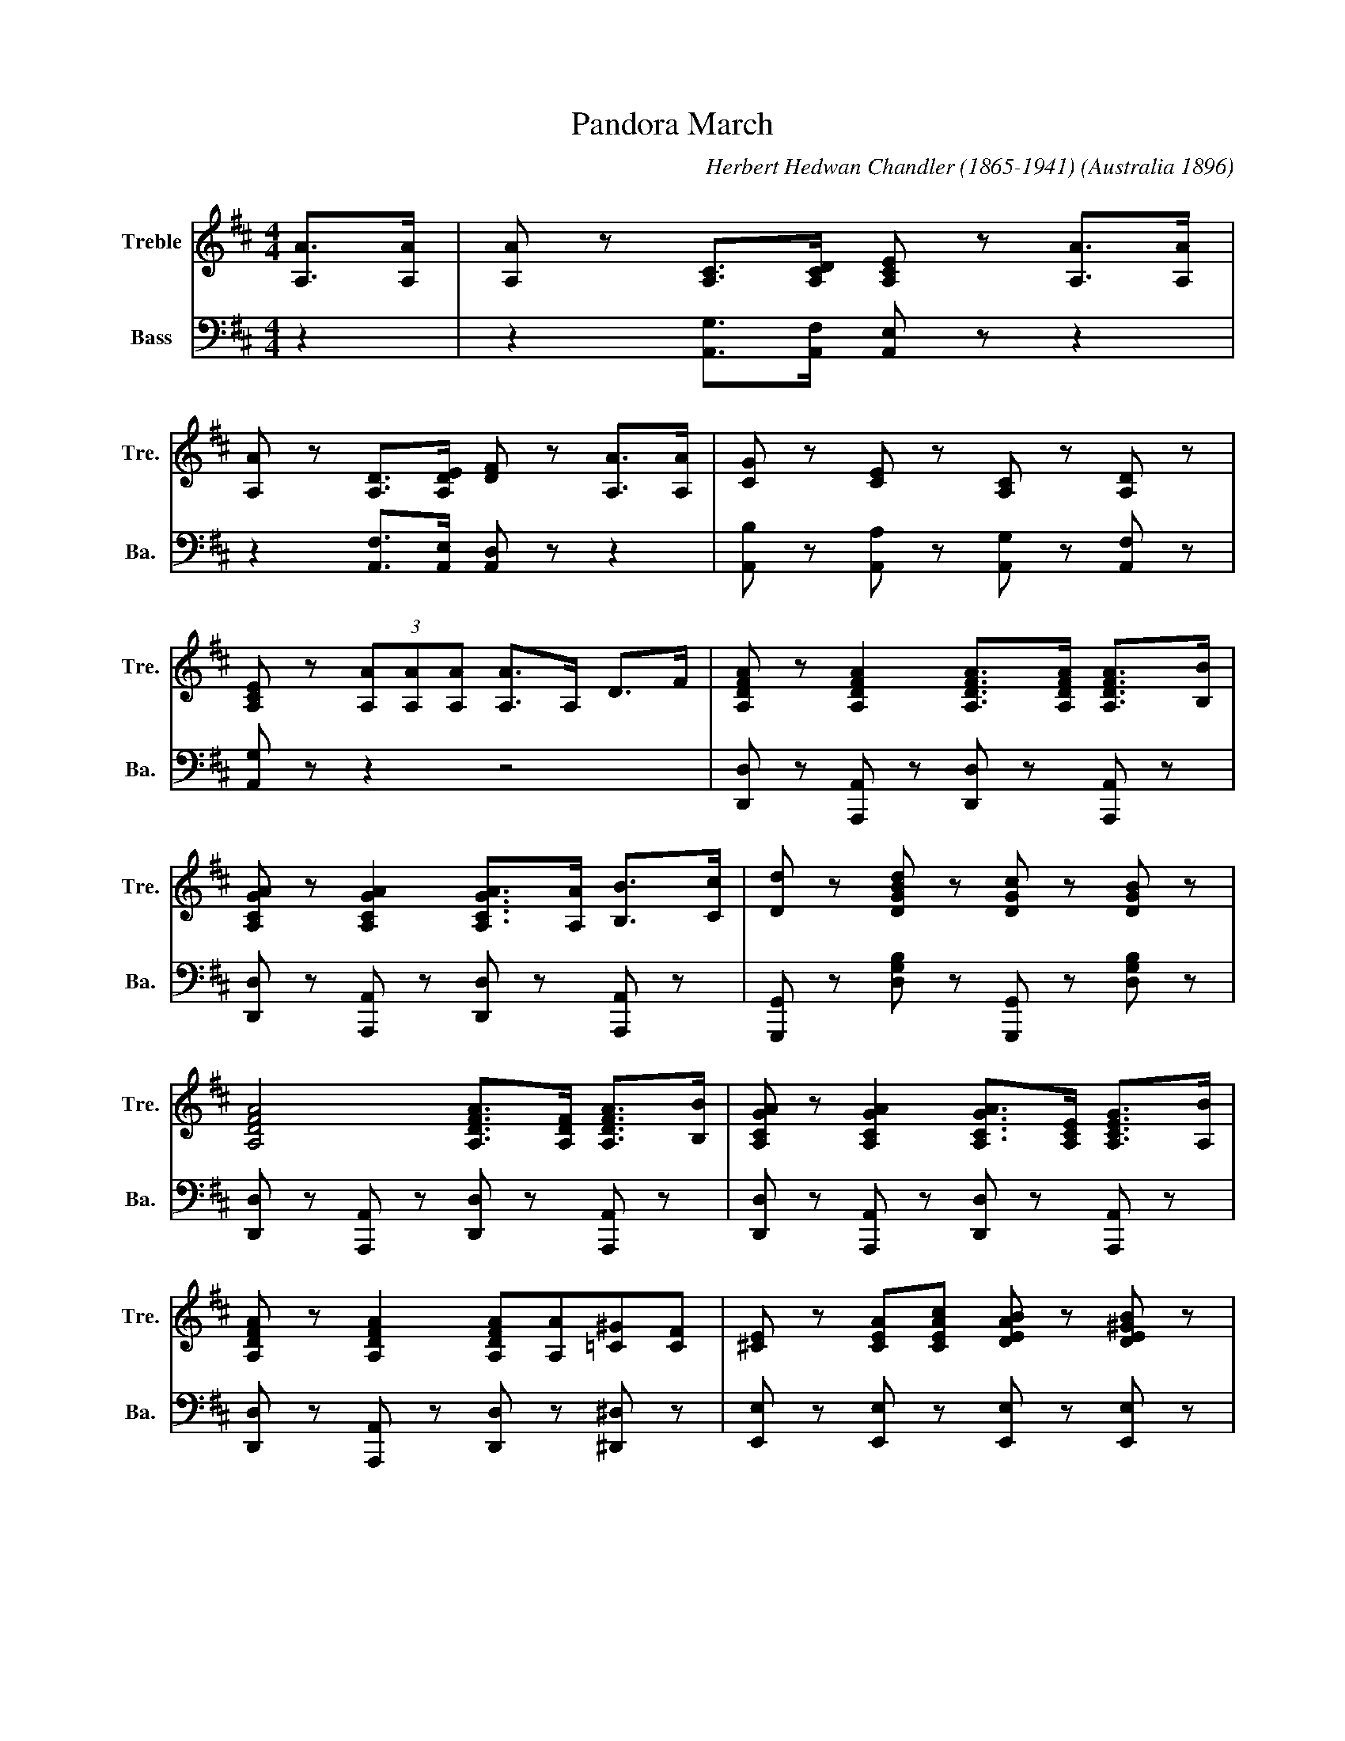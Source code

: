 
X:1
T:Pandora March
C:Herbert Hedwan Chandler (1865-1941)
S:https://nla.gov.au/nla.obj-176777224
O:Australia 1896
L:1/8
M:4/4
K:D
V:1 treble nm="Treble" snm="Tre."
V:2 bass nm="Bass" snm="Ba."
V:1
[A,A]>[A,A] | [A,A] z [A,C]>[A,CD] [A,CE] z [A,A]>[A,A] | 
[A,A] z [A,D]>[A,DE] [DF] z [A,A]>[A,A] | [CG] z [CE] z [A,C] z [A,D] z | 
[A,CE] z (3[A,A][A,A][A,A] [A,A]>A, D>F | [A,DFA] z [A,DFA]2 [A,DFA]>[A,DFA] [A,DFA]>[B,B] | 
[A,CGA] z [A,CGA]2 [A,CGA]>[A,A] [B,B]>[Cc] | [Dd] z [DGBd] z [DGc] z [DGB] z | 
[A,DFA]4 [A,DFA]>[A,DF] [A,DFA]>[B,B] | [A,CGA] z [A,CGA]2 [A,CGA]>[A,CE] [A,CEG]>[A,B] | 
[A,DFA] z [A,DFA]2 [A,DFA][A,A][=C^G][CF] | [^CE] z [CEA][CEAc] [DEAB] z [DE^GB] z | 
[CEA] z [Ace] z [GBea]>A, D>F | [A,DFA] z [A,DFA]2 [A,DFA]>[A,DF] [A,DFA]>[B,B] | 
[A,CGA] z [A,CGA]2 [A,CGA]>[A,A] [B,B]>[Cc] | [Dd] z [DGBd] z [DGc] z [DGB] z | 
[A,DFA]4 [A,DFA]>[DFA] [DGB]>[DGc] | [DGBd] z [DGBd] z [D^Ec] z [DEB] z | 
[DFB]2 [DFA]2 [B,EA]3 G | FA,^G,A, [=G,A,CF] z [G,A,CE] z | [F,A,D]2 z2 [Dd]2 z2 || 
[K:A] (3e=fe ^d>e a4 | (3e=fe ^d>e a4 | aggf feed | gffe edd^d | (3e=fe ^d>e a4 | 
(3e=fe ^d>e a3 a | gfga bgfe | ^dagf e4 | (3e=fe ^d>e a4 | (3e=fe ^d>e a4 | aggf feed | 
gffe edd^d | (3e=fe ^d>e a4 | (3aba g>a =c'3 c' | ^c'c'^bc' e'e'c'a | ed'c'b a>A, D>F || 
[K:D] [A,DFA] z [A,DFA]2 [A,DFA]>[A,DFA] [A,DFA]>[B,B] | 
[A,CGA] z [A,CGA]2 [A,CGA]>[A,A] [B,B]>[Cc] | [Dd] z [DGBd] z [DGc] z [DGB] z | 
[A,DFA]4 [A,DFA]>[A,DF] [A,DFA]>[B,B] | [A,CGA] z [A,CGA]2 [A,CGA]>[A,CE] [A,CEG]>[A,B] | 
[A,DFA] z [A,DFA]2 [A,DFA][A,A][=C^G][CF] | [^CE] z [CEA][CEAc] [DEAB] z [DE^GB] z | 
[CEA] z [Ace] z [GBea]>A, D>F | [A,DFA] z [A,DFA]2 [A,DFA]>[A,DF] [A,DFA]>[B,B] | 
[A,CGA] z [A,CGA]2 [A,CGA]>[A,A] [B,B]>[Cc] | [Dd] z [DGBd] z [DGc] z [DGB] z | 
[A,DFA]4 [A,DFA]>[DFA] [DGB]>[DGc] | [DGBd] z [DGBd] z [D^Ec] z [DEB] z | 
[DFB]2 [DFA]2 [B,EA]3 G | FA,^G,A, [=G,A,CF] z [G,A,CE] z | [F,A,D]2 z2 [Dd]2 z2 || 
[K:G] [DGBd] z [DGBd] z [EGce] z [EGce] z | [DGd]>B GA B4 | B/c/B/^A/ Be dc=A z | 
A/B/A/^G/ AB AFED | [DGBd] z [DGBd] z [EGce] z [EGce] z | [DGd]B[EG]A [^DFB]2 z2 | 
[E^GB][EGB][EGc][EGB] [Ee][Ec][EA]E | [CFB] z [CFA] z [B,G]>A, D>F || 
[K:D] [A,DFA] z [A,DFA]2 [A,DFA]>[A,DFA] [A,DFA]>[B,B] | 
[A,CGA] z [A,CGA]2 [A,CGA]>[A,A] [B,B]>[Cc] | [Dd] z [DGBd] z [DGc] z [DGB] z | 
[A,DFA]4 [A,DFA]>[A,DF] [A,DFA]>[B,B] | [A,CGA] z [A,CGA]2 [A,CGA]>[A,CE] [A,CEG]>[A,B] | 
[A,DFA] z [A,DFA]2 [A,DFA][A,A][=C^G][CF] | [^CE] z [CEA][CEAc] [DEAB] z [DE^GB] z | 
[CEA] z [Ace] z [GBea]>A, D>F | [A,DFA] z [A,DFA]2 [A,DFA]>[A,DF] [A,DFA]>[B,B] | 
[A,CGA] z [A,CGA]2 [A,CGA]>[A,A] [B,B]>[Cc] | [Dd] z [DGBd] z [DGc] z [DGB] z | 
[A,DFA]4 [A,DFA]>[DFA] [DGB]>[DGc] | [DGBd] z [DGBd] z [D^Ec] z [DEB] z | 
[DFB]2 [DFA]2 [B,EA]3 G | FA,^G,A, [=G,A,CF] z [G,A,CE] z | [F,A,D]2 z2 [Dd]2 z2 || 
[K:treble+8] (3e=fe ^d>a a4 | (3e=fe ^d>e a4 | a^ggf feed | ^gffe eddd | (3e=fe ^d>a a4 | 
(3e=fe ^d>a a4 | ^gfga bgfe | ^da^gf e4 | (3e=fe ^d>a a4 | (3e=fe ^d>a a4 | a^ggf feed | 
^gffe eddd | (3E=FE ^D>E A4 | (3ABA ^G>A =c3 c | ^c'c'bc' e'e'c'a | ed'c'b a>C D>E || 
[K:D][K:treble] [A,DFA] z [A,DFA]2 [A,DFA]>[A,DFA] [A,DFA]>[B,B] | 
[A,CGA] z [A,CGA]2 [A,CGA]>[A,A] [B,B]>[Cc] | [Dd] z [DGBd] z [DGc] z [DGB] z | 
[A,DFA]4 [A,DFA]>[A,DF] [A,DFA]>[B,B] | [A,CGA] z [A,CGA]2 [A,CGA]>[A,CE] [A,CEG]>[A,B] | 
[A,DFA] z [A,DFA]2 [A,DFA][A,A][=C^G][CF] | [^CE] z [CEA][CEAc] [DEAB] z [DE^GB] z | 
[CEA] z [Ace] z [GBea]>A, D>F | [A,DFA] z [A,DFA]2 [A,DFA]>[A,DF] [A,DFA]>[B,B] | 
[A,CGA] z [A,CGA]2 [A,CGA]>[A,A] [B,B]>[Cc] | [Dd] z [DGBd] z [DGc] z [DGB] z | 
[A,DFA]4 [A,DFA]>[DFA] [DGB]>[DGc] | [DGBd] z [DGBd] z [D^Ec] z [DEB] z | 
[DFB]2 [DFA]2 [B,EA]3 G | FA,^G,A, [=G,A,CF] z [G,A,CE] z | [F,A,D]4 [F,A,D]>A, D>F | 
A z B z A z F z | [B,D] z [B,DE] z [^A,CF]>F G>F | E z [B,EGB] z z2 [A,CEGA] z | [DFAd]6 z2 |] 
V:2
z2 | z2 [A,,G,]>[A,,F,] [A,,E,] z z2 | z2 [A,,F,]>[A,,E,] [A,,D,] z z2 | 
[A,,B,] z [A,,A,] z [A,,G,] z [A,,F,] z | [A,,G,] z z2 z4 | 
[D,,D,] z [A,,,A,,] z [D,,D,] z [A,,,A,,] z | [D,,D,] z [A,,,A,,] z [D,,D,] z [A,,,A,,] z | 
[G,,,G,,] z [D,G,B,] z [G,,,G,,] z [D,G,B,] z | [D,,D,] z [A,,,A,,] z [D,,D,] z [A,,,A,,] z | 
[D,,D,] z [A,,,A,,] z [D,,D,] z [A,,,A,,] z | [D,,D,] z [A,,,A,,] z [D,,D,] z [^D,,^D,] z | 
[E,,E,] z [E,,E,] z [E,,E,] z [E,,E,] z | [A,,,A,,] z [A,CE] z [A,CE]3/2 z/ z2 | 
[D,,D,] z [A,,,A,,] z [D,,D,] z [A,,,A,,] z | [E,,E,] z [A,,,A,,] z [E,,E,] z [A,,,A,,] z | 
[G,,,G,,] z [D,G,B,] z [G,,,G,,] z [D,G,B,] z | [D,,D,] z [A,,,A,,] z [D,,D,] z [A,,,A,,] z | 
[G,,,G,,] z [G,,,G,,] z [^G,,,^G,,] z [G,,,G,,] z | [A,,,A,,] z [A,,,A,,] z E,,, z E,, z | 
A,,, z A,, z A,,, z A,, z | [D,,,D,,]2 z2 [D,F,A,]2 z2 || 
[K:A] [A,,A,] z [CEA] z [A,,A,] z [CEA] z | [A,,A,] z [CEA] z [A,,A,] z [CEA] z | 
[E,E] z [B,DEG] z [B,,B,] z [B,DEG] z | [E,E] z [B,DEG] z [B,,B,] z [B,DEG] z | 
[A,,A,] z [CEA] z [A,,A,] z [CEA] z | [A,,A,] z [CEA] z [A,,A,] z [CEA] z | 
[B,,B,] z [B,EG] z [B,,B,] z [B,EG] z | [B,,B,] z [B,^DFA] z [E,E] z [B,D=EG] z | 
[A,,A,] z [CEA] z [A,,A,] z [CEA] z | [A,,A,] z [CEA] z [A,,A,] z [CEA] z | 
[E,E] z [B,DEG] z [B,,B,] z [B,DEG] z | [E,E] z [B,DEG] z [B,,B,] z [B,DEG] z | 
[A,,A,] z [CEA] z [A,,A,] z [CEA] z | [=F,,=F,] z [A,=C_EF] z [=CEFA]2 z z | 
[=E,=E] z [^CEA] z [CEA] z [CEA] z | [B,DEG] z [B,DEG] z [A,CEA] z z2 || 
[K:D] [D,,D,] z [A,,,A,,] z [D,,D,] z [A,,,A,,] z | [D,,D,] z [A,,,A,,] z [D,,D,] z [A,,,A,,] z | 
[G,,,G,,] z [D,G,B,] z [G,,,G,,] z [D,G,B,] z | [D,,D,] z [A,,,A,,] z [D,,D,] z [A,,,A,,] z | 
[D,,D,] z [A,,,A,,] z [D,,D,] z [A,,,A,,] z | [D,,D,] z [A,,,A,,] z [D,,D,] z [^D,,^D,] z | 
[E,,E,] z [E,,E,] z [E,,E,] z [E,,E,] z | [A,,,A,,] z [A,CE] z [A,CE]3/2 z/ z2 | 
[D,,D,] z [A,,,A,,] z [D,,D,] z [A,,,A,,] z | [E,,E,] z [A,,,A,,] z [E,,E,] z [A,,,A,,] z | 
[G,,,G,,] z [D,G,B,] z [G,,,G,,] z [D,G,B,] z | [D,,D,] z [A,,,A,,] z [D,,D,] z [A,,,A,,] z | 
[G,,,G,,] z [G,,,G,,] z [^G,,,^G,,] z [G,,,G,,] z | [A,,,A,,] z [A,,,A,,] z E,,, z E,, z | 
A,,, z A,, z A,,, z A,, z | [D,,,D,,]2 z2 [D,F,A,]2 z2 || 
[K:G] [G,,G,] z [D,G,B,] z C, z [E,G,C] z | [G,,G,] z [D,G,B,] z [G,,G,] z [D,B,] z | 
[E,,E,] z [E,^G,B,D] z [A,,A,] z [E,A,C] z | [A,,A,] z [E,G,A,^C] z D, z [F,A,=C] z | 
[G,,G,] z [D,G,B,] z C, z [E,G,C] z | [G,B,] z [C,C] z [B,,B,]2 z2 | 
[E,=D] z [E,D] z [A,C] z [A,C] z | D, z D, z [G,,D,G,]3/2 z/ z2 || 
[K:D] [D,,D,] z [A,,,A,,] z [D,,D,] z [A,,,A,,] z | [D,,D,] z [A,,,A,,] z [D,,D,] z [A,,,A,,] z | 
[G,,,G,,] z [D,G,B,] z [G,,,G,,] z [D,G,B,] z | [D,,D,] z [A,,,A,,] z [D,,D,] z [A,,,A,,] z | 
[D,,D,] z [A,,,A,,] z [D,,D,] z [A,,,A,,] z | [D,,D,] z [A,,,A,,] z [D,,D,] z [^D,,^D,] z | 
[E,,E,] z [E,,E,] z [E,,E,] z [E,,E,] z | [A,,,A,,] z [A,CE] z [A,CE]3/2 z/ z2 | 
[D,,D,] z [A,,,A,,] z [D,,D,] z [A,,,A,,] z | [E,,E,] z [A,,,A,,] z [E,,E,] z [A,,,A,,] z | 
[G,,,G,,] z [D,G,B,] z [G,,,G,,] z [D,G,B,] z | [D,,D,] z [A,,,A,,] z [D,,D,] z [A,,,A,,] z | 
[G,,,G,,] z [G,,,G,,] z [^G,,,^G,,] z [G,,,G,,] z | [A,,,A,,] z [A,,,A,,] z E,,, z E,, z | 
A,,, z A,, z A,,, z A,, z | [D,,,D,,]2 z2 [D,F,A,]2 z2 || [A,,A,] z [CEA] z [A,,A,] z [CEA] z | 
[A,,A,] z [CEA] z [A,,A,] z [CEA] z | [E,E] z [B,DE^G] z [B,,B,] z [B,DEG] z | 
[^G,E] z [DF^GB] z [D,D] z [DFGB] z | [A,,A,] z [CEA] z [A,,A,] z [CEA] z | 
[A,,A,] z [CEA] z [A,,A,] z [CEA] z | [B,,B,] z [B,E^G] z [B,,B,] z [B,EG] z | 
[B,,B,] z [B,^DFB] z [E,E] z [B,=DE^G] z | [A,,A,] z [CEA] z [A,,A,] z [CEA] z | 
[A,,A,] z [CEA] z [A,,A,] z [CEA] z | [E,E] z [B,DE^G] z [B,,B,] z [B,DEG] z | 
[E,E] z [B,DE^G] z [B,,B,] z [B,DEG] z | [A,,A,] z [CEA] z [A,,A,] z [CEA] z | 
[=F,,=F,] z [A,=C_EF] z [=CEFA]2 z z | [=E,=E] z [^CEA] z [CEA] z [CEA] z | 
[B,DE^G] z [B,DEG] z [A,CEA]3/2 z/ z2 ||[K:D] [D,,D,] z [A,,,A,,] z [D,,D,] z [A,,,A,,] z | 
[D,,D,] z [A,,,A,,] z [D,,D,] z [A,,,A,,] z | [G,,,G,,] z [D,G,B,] z [G,,,G,,] z [D,G,B,] z | 
[D,,D,] z [A,,,A,,] z [D,,D,] z [A,,,A,,] z | [D,,D,] z [A,,,A,,] z [D,,D,] z [A,,,A,,] z | 
[D,,D,] z [A,,,A,,] z [D,,D,] z [^D,,^D,] z | [E,,E,] z [E,,E,] z [E,,E,] z [E,,E,] z | 
[A,,,A,,] z [A,CE] z [A,CE]3/2 z/ z2 | [D,,D,] z [A,,,A,,] z [D,,D,] z [A,,,A,,] z | 
[E,,E,] z [A,,,A,,] z [E,,E,] z [A,,,A,,] z | [G,,,G,,] z [D,G,B,] z [G,,,G,,] z [D,G,B,] z | 
[D,,D,] z [A,,,A,,] z [D,,D,] z [A,,,A,,] z | [G,,,G,,] z [G,,,G,,] z [^G,,,^G,,] z [G,,,G,,] z | 
[A,,,A,,] z [A,,,A,,] z E,,, z E,, z | A,,, z A,, z A,,, z A,, z | [D,,D,]4 [D,,D,]>A,, D,>F, | 
A, z B, z A, z F, z | [G,,G,] z [G,,G,] z [F,,F,]2 z2 | E,, z [E,G,] z [A,,,A,,] z z2 | 
[D,,,D,,]6 z2 |] 


